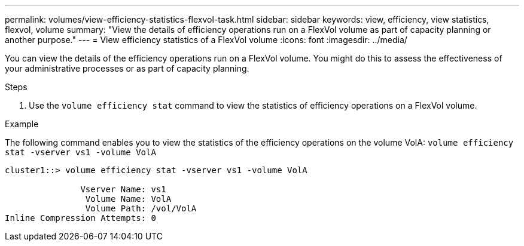 ---
permalink: volumes/view-efficiency-statistics-flexvol-task.html
sidebar: sidebar
keywords: view, efficiency, view statistics, flexvol, volume
summary: "View the details of efficiency operations run on a FlexVol volume as part of capacity planning or another purpose."
---
= View efficiency statistics of a FlexVol volume
:icons: font
:imagesdir: ../media/

[.lead]
You can view the details of the efficiency operations run on a FlexVol volume. You might do this to assess the effectiveness of your administrative processes or as part of capacity planning.

.Steps

. Use the `volume efficiency stat` command to view the statistics of efficiency operations on a FlexVol volume.

.Example

The following command enables you to view the statistics of the efficiency operations on the volume VolA:
`volume efficiency stat -vserver vs1 -volume VolA`

----
cluster1::> volume efficiency stat -vserver vs1 -volume VolA

               Vserver Name: vs1
                Volume Name: VolA
                Volume Path: /vol/VolA
Inline Compression Attempts: 0
----

// DP - August 5 2024 - ONTAP-2121